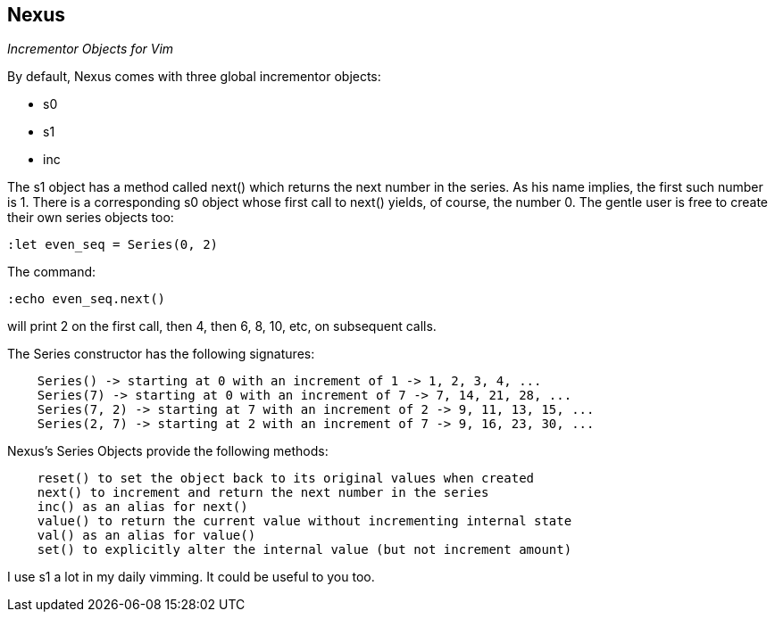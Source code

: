 Nexus
-----

_Incrementor Objects for Vim_

By default, Nexus comes with three global incrementor objects:

* +s0+
* +s1+
* +inc+

The +s1+ object has a method called +next()+ which returns the next number in the
series. As his name implies, the first such number is 1. There is a
corresponding +s0+ object whose first call to +next()+ yields, of course, the
number 0. The gentle user is free to create their own series objects too:

  :let even_seq = Series(0, 2)

The command:

  :echo even_seq.next()

will print 2 on the first call, then 4, then 6, 8, 10, etc, on subsequent calls.

The Series constructor has the following signatures:

----
    Series() -> starting at 0 with an increment of 1 -> 1, 2, 3, 4, ...
    Series(7) -> starting at 0 with an increment of 7 -> 7, 14, 21, 28, ...
    Series(7, 2) -> starting at 7 with an increment of 2 -> 9, 11, 13, 15, ...
    Series(2, 7) -> starting at 2 with an increment of 7 -> 9, 16, 23, 30, ...
----

Nexus's Series Objects provide the following methods:

----
    reset() to set the object back to its original values when created
    next() to increment and return the next number in the series
    inc() as an alias for next()
    value() to return the current value without incrementing internal state
    val() as an alias for value()
    set() to explicitly alter the internal value (but not increment amount)
----

I use s1 a lot in my daily vimming. It could be useful to you too.

